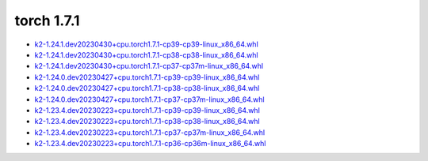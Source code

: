 torch 1.7.1
===========


- `k2-1.24.1.dev20230430+cpu.torch1.7.1-cp39-cp39-linux_x86_64.whl <https://huggingface.co/csukuangfj/k2/resolve/main/cpu/k2-1.24.1.dev20230430+cpu.torch1.7.1-cp39-cp39-linux_x86_64.whl>`_
- `k2-1.24.1.dev20230430+cpu.torch1.7.1-cp38-cp38-linux_x86_64.whl <https://huggingface.co/csukuangfj/k2/resolve/main/cpu/k2-1.24.1.dev20230430+cpu.torch1.7.1-cp38-cp38-linux_x86_64.whl>`_
- `k2-1.24.1.dev20230430+cpu.torch1.7.1-cp37-cp37m-linux_x86_64.whl <https://huggingface.co/csukuangfj/k2/resolve/main/cpu/k2-1.24.1.dev20230430+cpu.torch1.7.1-cp37-cp37m-linux_x86_64.whl>`_
- `k2-1.24.0.dev20230427+cpu.torch1.7.1-cp39-cp39-linux_x86_64.whl <https://huggingface.co/csukuangfj/k2/resolve/main/cpu/k2-1.24.0.dev20230427+cpu.torch1.7.1-cp39-cp39-linux_x86_64.whl>`_
- `k2-1.24.0.dev20230427+cpu.torch1.7.1-cp38-cp38-linux_x86_64.whl <https://huggingface.co/csukuangfj/k2/resolve/main/cpu/k2-1.24.0.dev20230427+cpu.torch1.7.1-cp38-cp38-linux_x86_64.whl>`_
- `k2-1.24.0.dev20230427+cpu.torch1.7.1-cp37-cp37m-linux_x86_64.whl <https://huggingface.co/csukuangfj/k2/resolve/main/cpu/k2-1.24.0.dev20230427+cpu.torch1.7.1-cp37-cp37m-linux_x86_64.whl>`_
- `k2-1.23.4.dev20230223+cpu.torch1.7.1-cp39-cp39-linux_x86_64.whl <https://huggingface.co/csukuangfj/k2/resolve/main/cpu/k2-1.23.4.dev20230223+cpu.torch1.7.1-cp39-cp39-linux_x86_64.whl>`_
- `k2-1.23.4.dev20230223+cpu.torch1.7.1-cp38-cp38-linux_x86_64.whl <https://huggingface.co/csukuangfj/k2/resolve/main/cpu/k2-1.23.4.dev20230223+cpu.torch1.7.1-cp38-cp38-linux_x86_64.whl>`_
- `k2-1.23.4.dev20230223+cpu.torch1.7.1-cp37-cp37m-linux_x86_64.whl <https://huggingface.co/csukuangfj/k2/resolve/main/cpu/k2-1.23.4.dev20230223+cpu.torch1.7.1-cp37-cp37m-linux_x86_64.whl>`_
- `k2-1.23.4.dev20230223+cpu.torch1.7.1-cp36-cp36m-linux_x86_64.whl <https://huggingface.co/csukuangfj/k2/resolve/main/cpu/k2-1.23.4.dev20230223+cpu.torch1.7.1-cp36-cp36m-linux_x86_64.whl>`_
